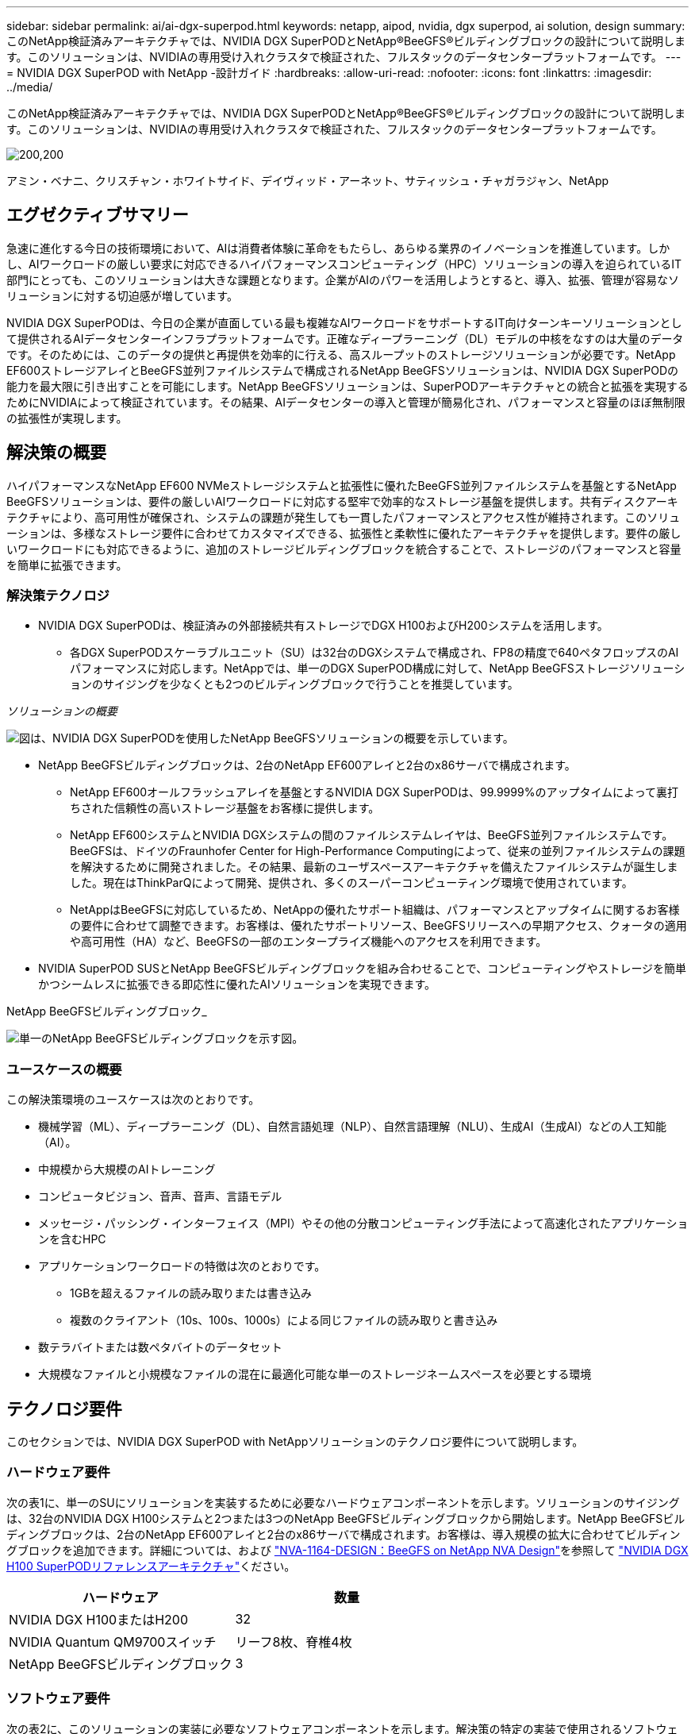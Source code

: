 ---
sidebar: sidebar 
permalink: ai/ai-dgx-superpod.html 
keywords: netapp, aipod, nvidia, dgx superpod, ai solution, design 
summary: このNetApp検証済みアーキテクチャでは、NVIDIA DGX SuperPODとNetApp®BeeGFS®ビルディングブロックの設計について説明します。このソリューションは、NVIDIAの専用受け入れクラスタで検証された、フルスタックのデータセンタープラットフォームです。 
---
= NVIDIA DGX SuperPOD with NetApp -設計ガイド
:hardbreaks:
:allow-uri-read: 
:nofooter: 
:icons: font
:linkattrs: 
:imagesdir: ../media/


[role="lead"]
このNetApp検証済みアーキテクチャでは、NVIDIA DGX SuperPODとNetApp®BeeGFS®ビルディングブロックの設計について説明します。このソリューションは、NVIDIAの専用受け入れクラスタで検証された、フルスタックのデータセンタープラットフォームです。

image:NVIDIAlogo.png["200,200"]

アミン・ベナニ、クリスチャン・ホワイトサイド、デイヴィッド・アーネット、サティッシュ・チャガラジャン、NetApp



== エグゼクティブサマリー

急速に進化する今日の技術環境において、AIは消費者体験に革命をもたらし、あらゆる業界のイノベーションを推進しています。しかし、AIワークロードの厳しい要求に対応できるハイパフォーマンスコンピューティング（HPC）ソリューションの導入を迫られているIT部門にとっても、このソリューションは大きな課題となります。企業がAIのパワーを活用しようとすると、導入、拡張、管理が容易なソリューションに対する切迫感が増しています。

NVIDIA DGX SuperPODは、今日の企業が直面している最も複雑なAIワークロードをサポートするIT向けターンキーソリューションとして提供されるAIデータセンターインフラプラットフォームです。正確なディープラーニング（DL）モデルの中核をなすのは大量のデータです。そのためには、このデータの提供と再提供を効率的に行える、高スループットのストレージソリューションが必要です。NetApp EF600ストレージアレイとBeeGFS並列ファイルシステムで構成されるNetApp BeeGFSソリューションは、NVIDIA DGX SuperPODの能力を最大限に引き出すことを可能にします。NetApp BeeGFSソリューションは、SuperPODアーキテクチャとの統合と拡張を実現するためにNVIDIAによって検証されています。その結果、AIデータセンターの導入と管理が簡易化され、パフォーマンスと容量のほぼ無制限の拡張性が実現します。



== 解決策の概要

ハイパフォーマンスなNetApp EF600 NVMeストレージシステムと拡張性に優れたBeeGFS並列ファイルシステムを基盤とするNetApp BeeGFSソリューションは、要件の厳しいAIワークロードに対応する堅牢で効率的なストレージ基盤を提供します。共有ディスクアーキテクチャにより、高可用性が確保され、システムの課題が発生しても一貫したパフォーマンスとアクセス性が維持されます。このソリューションは、多様なストレージ要件に合わせてカスタマイズできる、拡張性と柔軟性に優れたアーキテクチャを提供します。要件の厳しいワークロードにも対応できるように、追加のストレージビルディングブロックを統合することで、ストレージのパフォーマンスと容量を簡単に拡張できます。



=== 解決策テクノロジ

* NVIDIA DGX SuperPODは、検証済みの外部接続共有ストレージでDGX H100およびH200システムを活用します。
+
** 各DGX SuperPODスケーラブルユニット（SU）は32台のDGXシステムで構成され、FP8の精度で640ペタフロップスのAIパフォーマンスに対応します。NetAppでは、単一のDGX SuperPOD構成に対して、NetApp BeeGFSストレージソリューションのサイジングを少なくとも2つのビルディングブロックで行うことを推奨しています。




_ソリューションの概要_

image:EF_SuperPOD_HighLevel.png["図は、NVIDIA DGX SuperPODを使用したNetApp BeeGFSソリューションの概要を示しています。"]

* NetApp BeeGFSビルディングブロックは、2台のNetApp EF600アレイと2台のx86サーバで構成されます。
+
** NetApp EF600オールフラッシュアレイを基盤とするNVIDIA DGX SuperPODは、99.9999%のアップタイムによって裏打ちされた信頼性の高いストレージ基盤をお客様に提供します。
** NetApp EF600システムとNVIDIA DGXシステムの間のファイルシステムレイヤは、BeeGFS並列ファイルシステムです。BeeGFSは、ドイツのFraunhofer Center for High-Performance Computingによって、従来の並列ファイルシステムの課題を解決するために開発されました。その結果、最新のユーザスペースアーキテクチャを備えたファイルシステムが誕生しました。現在はThinkParQによって開発、提供され、多くのスーパーコンピューティング環境で使用されています。
** NetAppはBeeGFSに対応しているため、NetAppの優れたサポート組織は、パフォーマンスとアップタイムに関するお客様の要件に合わせて調整できます。お客様は、優れたサポートリソース、BeeGFSリリースへの早期アクセス、クォータの適用や高可用性（HA）など、BeeGFSの一部のエンタープライズ機能へのアクセスを利用できます。


* NVIDIA SuperPOD SUSとNetApp BeeGFSビルディングブロックを組み合わせることで、コンピューティングやストレージを簡単かつシームレスに拡張できる即応性に優れたAIソリューションを実現できます。


NetApp BeeGFSビルディングブロック_

image:EF_SuperPOD_buildingblock.png["単一のNetApp BeeGFSビルディングブロックを示す図。"]



=== ユースケースの概要

この解決策環境のユースケースは次のとおりです。

* 機械学習（ML）、ディープラーニング（DL）、自然言語処理（NLP）、自然言語理解（NLU）、生成AI（生成AI）などの人工知能（AI）。
* 中規模から大規模のAIトレーニング
* コンピュータビジョン、音声、音声、言語モデル
* メッセージ・パッシング・インターフェイス（MPI）やその他の分散コンピューティング手法によって高速化されたアプリケーションを含むHPC
* アプリケーションワークロードの特徴は次のとおりです。
+
** 1GBを超えるファイルの読み取りまたは書き込み
** 複数のクライアント（10s、100s、1000s）による同じファイルの読み取りと書き込み


* 数テラバイトまたは数ペタバイトのデータセット
* 大規模なファイルと小規模なファイルの混在に最適化可能な単一のストレージネームスペースを必要とする環境




== テクノロジ要件

このセクションでは、NVIDIA DGX SuperPOD with NetAppソリューションのテクノロジ要件について説明します。



=== ハードウェア要件

次の表1に、単一のSUにソリューションを実装するために必要なハードウェアコンポーネントを示します。ソリューションのサイジングは、32台のNVIDIA DGX H100システムと2つまたは3つのNetApp BeeGFSビルディングブロックから開始します。NetApp BeeGFSビルディングブロックは、2台のNetApp EF600アレイと2台のx86サーバで構成されます。お客様は、導入規模の拡大に合わせてビルディングブロックを追加できます。詳細については、および https://fieldportal.netapp.com/content/1792438["NVA-1164-DESIGN：BeeGFS on NetApp NVA Design"^]を参照して https://docs.nvidia.com/dgx-superpod/reference-architecture-scalable-infrastructure-h100/latest/dgx-superpod-components.html["NVIDIA DGX H100 SuperPODリファレンスアーキテクチャ"^]ください。

|===
| ハードウェア | 数量 


| NVIDIA DGX H100またはH200 | 32 


| NVIDIA Quantum QM9700スイッチ | リーフ8枚、脊椎4枚 


| NetApp BeeGFSビルディングブロック | 3 
|===


=== ソフトウェア要件

次の表2に、このソリューションの実装に必要なソフトウェアコンポーネントを示します。解決策の特定の実装で使用されるソフトウェアコンポーネントは、お客様の要件に応じて異なる場合があります。

|===
| ソフトウェア 


| NVIDIA DGXソフトウェアスタック 


| NVIDIA Baseコマンドマネージャ 


| ThinkParQ BeeGFS並列ファイルシステム 
|===


== 解決策の検証

NVIDIA DGX SuperPODとNetAppは、NVIDIAの専用受け入れクラスタでNetApp BeeGFSビルディングブロックを使用して検証されました。受け入れ基準は、NVIDIAが実施した一連のアプリケーション、パフォーマンス、およびストレステストに基づいています。詳細については、を参照して https://nvidia-gpugenius.highspot.com/viewer/62915e2ef093f1a97b2d1fe6?iid=62913b14052a903cff46d054&source=email.62915e2ef093f1a97b2d1fe7.4["NVIDIA DGX SuperPOD：NetApp EF600とBeeGFSリファレンスアーキテクチャ"^]ください。



== まとめ

NetAppとNVIDIAは、AIソリューションのポートフォリオを市場に提供するための長いコラボレーションの歴史を持っています。NVIDIA DGX SuperPODとNetApp EF600オールフラッシュアレイは、お客様が安心して導入できる実証済みの検証済みソリューションです。完全に統合されたターンキーアーキテクチャにより、導入時のリスクが軽減され、誰もがAIリーダーとしての競争を勝ち抜くことができます。



== 詳細情報の入手方法

このドキュメントに記載されている情報の詳細については、以下のドキュメントや Web サイトを参照してください。

* link:https://docs.nvidia.com/dgx-superpod/reference-architecture-scalable-infrastructure-h100/latest/index.html#["NVIDIA DGX SuperPODリファレンスアーキテクチャ"]
* link:https://docs.nvidia.com/nvidia-dgx-superpod-data-center-design-dgx-h100.pdf["NVIDIA DGX SuperPODデータセンターデザインリファレンスガイド"]
* link:https://nvidiagpugenius.highspot.com/viewer/62915e2ef093f1a97b2d1fe6?iid=62913b14052a903cff46d054&source=email.62915e2ef093f1a97b2d1fe7.4["NVIDIA DGX SuperPOD：NetApp EF600とBeeGFS"]

